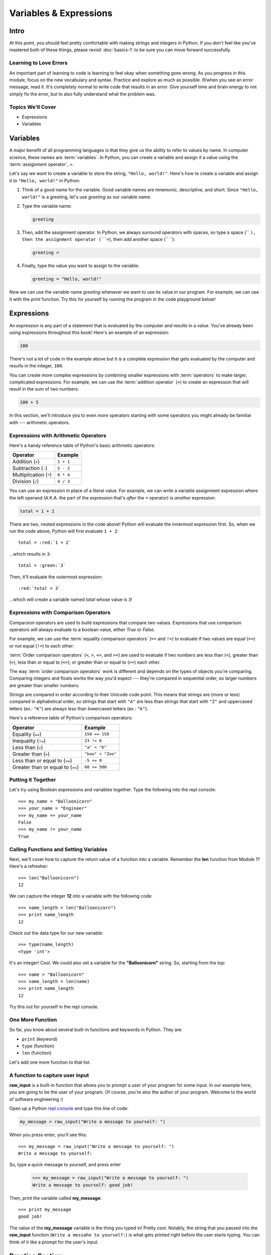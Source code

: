 =======================
Variables & Expressions
=======================

Intro
=====

At this point, you should feel pretty comfortable with making strings and
integers in Python. If you don't feel like you've mastered both of these
things, please revisit :doc:`basics-1` to be sure you can move forward successfully.

Learning to Love Errors
-----------------------

An important part of learning to code is learning to feel okay when something
goes wrong. As you progress in this module, focus on the new vocabulary and
syntax. Practice and explore as much as possible. If/when you see an error
message, read it. It's completely normal to write code that results in an error.
Give yourself time and brain energy to not simply fix the error, but to also
fully understand what the problem was.

Topics We'll Cover
------------------

- Expressions

- Variables

Variables
=========

A major benefit of all programming languages is that they give us the ability to refer to values
by name. In computer science, these names are :term:`variables`. In Python, you can create a
variable and assign it a value using the :term:`assignment operator`, `=`.

Let's say we want to create a variable to store the string, ``"Hello, world!"``. Here's how to
create a variable and assign it to ``"Hello, world!"`` in Python:

#. Think of a good name for the variable. Good variable names are mnemonic, descriptive, and short.
   Since ``"Hello, world!"`` is a greeting, let's use `greeting` as our variable name.

#. Type the variable name:

   .. code-block:: python

     greeting

#. Then, add the assignment operator. In Python, we always surround operators with spaces, so type a
   space (`` ``), then the assignment operator (``=``), then add another space (`` ``):

   .. code-block:: python

     greeting =

#. Finally, type the value you want to assign to the variable:

   .. code-block:: python

     greeting = "Hello, world!"

Now we can use the variable name `greeting` whenever we want to use its value in our program. For
example, we can use it with the `print` function. Try this for yourself by running the program
in the code playground below!

.. playground::

  greeting = "Hello, world!"
  print(greeting)

Expressions
===========

An expression is any part of a statement that is evaluated by the computer and results in a value.
You've already been using expressions throughout this book! Here's an example of an expression:

.. code-block:: python

  100

There's not a lot of code in the example above but it *is* a complete expression that gets evaluated
by the computer and results in the integer, ``100``.

You can create more complex expressions by combining smaller expressions with :term:`operators` to
make larger, complicated expressions. For example, we can use the :term:`addition operator` (``+``)
to create an expression that will result in the sum of two numbers:

.. code-block:: python

  100 + 5

In this section, we'll introduce you to even *more* operators starting with some operators you might
already be familiar with --- arithmetic operators.

Expressions with Arithmetic Operators
-------------------------------------

Here's a handy reference table of Python's basic arithmetic operators:

+------------------------+-----------+
| Operator               | Example   |
+========================+===========+
| Addition (``+``)       | ``1 + 1`` |
+------------------------+-----------+
| Subtraction (``-``)    | ``5 - 2`` |
+------------------------+-----------+
| Multiplication (``*``) | ``0 * 4`` |
+------------------------+-----------+
| Division (``/``)       | ``9 / 3`` |
+------------------------+-----------+

.. playground::

  print(1 + 1)
  print(5 - 2)
  print(0 * 4)
  print(9 / 3)

You can use an expression in place of a literal value. For example, we can write a variable
assignment expression where the left operand (A.K.A. the part of the expression that's *after* the
``=`` operator) is *another* expression:

.. code-block:: python

  total = 1 + 2

There are two, nested expressions in the code above! Python will evaluate the innermost expression
first. So, when we run the code above, Python will first evaluate ``1 + 2``:

.. parsed-literal::

  total = :red:`1 + 2`

...which results in ``3``:

.. parsed-literal::

  total = :green:`3`

Then, it'll evaluate the outermost expression:

.. parsed-literal::

  :red:`total = 3`

...which will create a variable named `total` whose value is ``3``!

.. playground::

  total = 1 + 2
  print(total)

Expressions with Comparison Operators
-------------------------------------

Comparsion operators are used to build expressions that compare two values. Expressions that use
comparison operators will always evaluate to a boolean value, either `True` or `False`.

For example, we can use the :term:`equality comparison operators` (``==`` and ``!=``) to evaluate
if two values are equal (``==``) or not equal (``!=``) to each other:

.. playground::

  print("hi" == "hi")
  print(2 == 200)

  print("hi" != "hi")
  print(2 != 200)

:term:`Order comparison operators` (``<``, ``>``, ``<=``, and ``>=``) are used to evaluate if two
numbers are less than (``<``), greater than (``>``), less than or equal to (``<=``), or greater
than or equal to (``>=``) each other.

The way :term:`order comparison operators` work is different and depends on the types of objects
you're comparing. Comparing integers and floats works the way you'd expect --- they're compared in
sequential order, so larger numbers are greater than smaller numbers.

.. playground::

  print(0 < 100)
  print(-500 > 2500)

  print(1 <= 1)
  print(9.35 >= 75)

Strings are compared in order according to their Unicode code point. This means that
strings are (more or less) compared in alphabetical order, so strings that start with ``"A"`` are
less than strings that start with ``"Z"`` and uppercased letters (ex.: ``"K"``) are always less
than lowercased letters (ex.: ``"k"``).

.. playground::

  print("Apple" < "egypt")
  print("abcabcabc" > "zebra")

  print("abc" <= "abc")
  print("xyz" >= "XYZ")

Here's a reference table of Python's comparison operators:

+-----------------------------------+-------------------+
| Operator                          | Example           |
+===================================+===================+
| Equality (``==``)                 | ``150 == 150``    |
+-----------------------------------+-------------------+
| Inequality (``!=``)               | ``23 != 6``       |
+-----------------------------------+-------------------+
| Less than (``<``)                 | ``"a" < "b"``     |
+-----------------------------------+-------------------+
| Greater than (``>``)              | ``"bow" > "Zoo"`` |
+-----------------------------------+-------------------+
| Less than or equal to (``<=``)    | ``-5 <= 0``       |
+-----------------------------------+-------------------+
| Greater than or equal to (``>=``) | ``60 >= 500``     |
+-----------------------------------+-------------------+

Putting it Together
-------------------

Let's try using Boolean expressions and variables together. Type the following
into the repl console::

  >>> my_name = "Balloonicorn"
  >>> your_name = "Engineer"
  >>> my_name == your_name
  False
  >>> my_name != your_name
  True

Calling Functions and Setting Variables
---------------------------------------

Next, we'll cover how to capture the return value of a function into
a variable. Remember the **len** function from Module 1? Here's a refresher::

  >>> len("Balloonicorn")
  12

We can capture the integer **12** into a variable with the following code::

  >>> name_length = len("Balloonicorn")
  >>> print name_length
  12

Check out the data type for our new variable::

  >>> type(name_length)
  <type 'int'>

It's an integer! Cool. We could also set a variable for the **"Balloonicorn"**
string. So, starting from the top::

  >>> name = "Balloonicorn"
  >>> name_length = len(name)
  >>> print name_length
  12

Try this out for yourself in the repl console.

One More Function
-----------------

So far, you know about several built-in functions and keywords in Python. They
are:

- ``print`` (keyword)
- ``type`` (function)
- ``len`` (function)


Let's add one more function to that list.

A function to capture user input
--------------------------------

**raw_input** is a built-in function that allows you to prompt a user of your
program for some input. In our example here, *you* are going to be the user of
your program. Of course, you're also the author of your program. Welcome to the
world of software engineering :)

Open up a Python `repl console
<https://repl.it/languages/python>`_ and type this line of code:

.. code-block:: python

  my_message = raw_input("Write a message to yourself: ")

When you press enter, you'll see this::

  >>> my_message = raw_input("Write a message to yourself: ")
  Write a message to yourself:

So, type a quick message to yourself, and press enter

  >>> my_message = raw_input("Write a message to yourself: ")
  Write a message to yourself: good job!

Then, print the variable called **my_message**::

  >>> print my_message
  good job!

The value of the **my_message** variable is the thing you typed in! Pretty cool.
Notably, the string that you passed into the **raw_input** function
(``Write a messahe to yourself:``) is what gets printed right before the user
starts typing. You can think of it like a prompt for the user's input.


Practice Section
================

Directions
----------

Login to your Repl.it account and start a new repl `here
<https://repl.it/languages/python>`_.

Complete the practice problems below in this repl console. If you'd like to
work through the practice in several sittings and save your work in between,
make sure you are logged in to Repl.it consistently saving your work.

1) Make a variable with the name **a** and set the value to **"Hello, world."**
2) Make a variable with the name **message** and set the value to
   **"Howdy, folks!"**
3) Make a variable with the name **my_num** and set the value to **406**.
4) Make a variable with the name **i** and set the value to **40**.
5) Print the variable called **a**.
6) Print the variable called **message**.
7) Print the variable called **my_num**.
8) Print the variable called **i**.
9) Write an expression that evaluates the equality of the integer **9** to the
   integer **10**.
10) Write an expression that evaluates the equality of the string **Hello**
    to string **"hello"**.
11) Write an expression that evaluates to the sum of the variable **i** and the
    variable **my_num**.
12) Write an expression that evaluates to the difference of the variable
    **my_num** and the variable **i**.
13) Let's say you have four friends: Larry, Gina, Erika, and Buster. Make 4
    variables-- one for each friend. The name of each variable is up to you,
    but the value should be a string which is the name of each friend. Once
    you make the 4 variables, print them all on the same line, separated by
    spaces.
14) Capture the return value of the following code to a variable called
    **length_of_balloonicorn**.

    .. code-block:: python

      len("balloonicorn")

15) Capture the return value of the following code to a variable called
    **are_names_equal**.

    .. code-block:: python

      "Balloonicorn" == "baLLOONicorn"


Debugging
=========

Directions
----------

As a programmer, debugging is a fact of life. There are times you write code
that Python doesn't understand. In these cases, Python will display an error
message. The more familiar you are with Python's many error messages, the faster
you'll be at debugging code. But there's good news: Python's error messages are
incredibly descriptive and helpful in figuring out what the problem is.

In the following problems, you'll find code that is invalid or not allowed in
some way. Read the code, and see if you can predict what is wrong. When you're
ready, hover over the solution area to reveal the error message that Python
shows, along with an explanation of what is going wrong.


1) What's wrong with this code?
::

  >>> "Hello" = a

.. topic:: **Variable name must be on the left side of equals sign**
  :class: hover-reveal

  In order to successfully set a variable in Python, the name of the variable
  must appear on the left-hand side of the equals sign. The thing on the right
  is the actual **value** of the variable (a string, integer, Boolean, etc.)

  The error message is a little odd for this one, but Python is essentially
  that you're trying to use a "literal" string as a variable name, which is
  not allowed. Thus, this code results in a **SyntaxError**-- Python can parse
  the text in a meaningful way.

  ::

    >>> "Hello" = a
      File "<stdin>", line 1
    SyntaxError: can't assign to literal

2) What's wrong with this code?
::

  >>> 887 = my_num

.. topic:: **Variable name must be on the left side of equals sign**
  :class: hover-reveal

  The problem with this code is the same as the previous problem. Although
  the variable we're trying to create is **my_num**, and the value is an
  integer rather than a string, the same rules apply. So, here's the error
  message::

    >>> 887 = my_num
      File "<stdin>", line 1
    SyntaxError: can't assign to literal

  The correct way to create this variable is as follows::

    >>> my_num = 887


External Resources
==================

Videos
------

`Hackbright Video on Python Variables and Data Types <https://player.vimeo.com/video/141490569>`_

Articles/Documentation
----------------------

- Official Python documentation for `data types <https://docs.python.org/2/library/datatypes.html>`_

- `Programiz resource <https://www.programiz.com/python-programming/variables-datatypes>`_ on Python datatypes


Final Assignment
================

Create a `new repl session
<https://repl.it/languages/python>`_ and name it **module_2_printing.py**.

Create 4 variables called **family_member1**, **family_member2**,
**family_member3**, and **family_member4**. Set their values equal to strings
containing the names of 4 of your family members. Then, call the **len**
function on each of your family member variables, capturing the return value
of the call to **len** in a new variable each time.

At this point, you should have created **8** variables.

Next, print each of the names, followed by their lengths, using the variables
to write your print statements. Here is a sample output for the repl that you
will write.

Lastly, prompt the user of the program for a new family member to add. After they
enter the person they want to add, print a message congratulating them on
adding a new family member, and then print the length of the new family member
string as well (similar to the others).

The output for your code should look something like this:


.. parsed-literal::
  :class: console

  Dillon
  6
  Angela
  6
  Kelsey
  6
  Luke
  4
  Enter the name of a new family member:

And then the person running the file can type something...


.. parsed-literal::
  :class: console

  Dillon
  6
  Angela
  6
  Kelsey
  6
  Luke
  4
  Enter the name of a new family member: Saul

And when they press enter, you see the rest of the output.


.. parsed-literal::
  :class: console

  Dillon
  6
  Angela
  6
  Kelsey
  6
  Luke
  4
  Enter the name of a new family member: Saul
  Great, so you added Saul
  4
